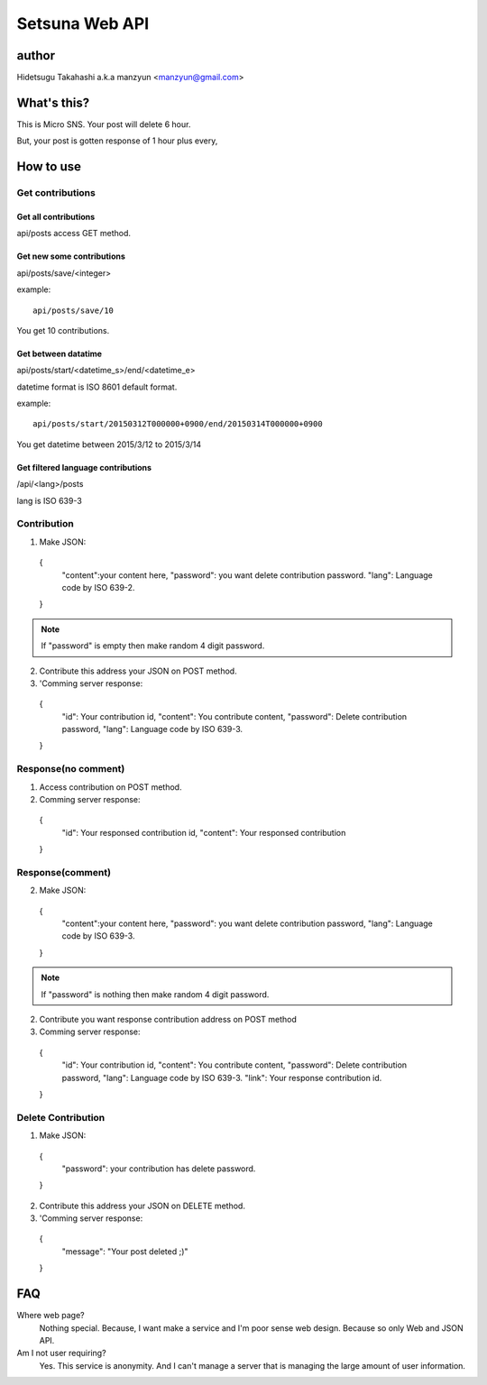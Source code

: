 ====================
Setsuna Web API
====================

author
-------------

Hidetsugu Takahashi a.k.a manzyun <manzyun@gmail.com>


What's this?
---------------------

This is Micro SNS. Your post will delete 6 hour.

But, your post is gotten response of 1 hour plus every,


How to use
--------------

Get contributions
~~~~~~~~~~~~~~~~~~~~


Get all contributions
+++++++++++++++++++++++

api/posts access GET method.


Get new some contributions
+++++++++++++++++++++++++++++++

api/posts/save/<integer>

example::

  api/posts/save/10

You get 10 contributions.


Get between datatime
++++++++++++++++++++++++++

api/posts/start/<datetime_s>/end/<datetime_e>

datetime format is ISO 8601 default format.

example::

  api/posts/start/20150312T000000+0900/end/20150314T000000+0900

You get datetime between 2015/3/12 to 2015/3/14


Get filtered language contributions
++++++++++++++++++++++++++++++++++++++++++


/api/<lang>/posts

lang is ISO 639-3


Contribution
~~~~~~~~~~~~~~

1. Make JSON::

  {
    "content":your content here,
    "password": you want delete contribution password.
    "lang": Language code by ISO 639-2.
  }

.. note:: If "password" is empty then make random 4 digit password.

2. Contribute this address your JSON on POST method.
3. 'Comming server response::

  {
    "id": Your contribution id,
    "content": You contribute content,
    "password": Delete contribution password,
    "lang": Language code by ISO 639-3.
  }


Response(no comment)
~~~~~~~~~~~~~~~~~~~~~~~

1. Access contribution on POST method.
2. Comming server response::

  {
    "id": Your responsed contribution id,
    "content": Your responsed contribution
  }


Response(comment)
~~~~~~~~~~~~~~~~~~~~

2. Make JSON::

  {
    "content":your content here,
    "password": you want delete contribution password,
    "lang": Language code by ISO 639-3.
  }

.. note:: If "password" is nothing then make random 4 digit password.


2. Contribute you want response contribution address on POST method
3. Comming server response::

  {
    "id": Your contribution id,
    "content": You contribute content,
    "password": Delete contribution password,
    "lang": Language code by ISO 639-3.
    "link": Your response contribution id.
  }


Delete Contribution
~~~~~~~~~~~~~~~~~~~~~~

1. Make JSON::

  {
    "password": your contribution has delete password.
  }


2. Contribute this address your JSON on DELETE method.
3. 'Comming server response::

  {
    "message": "Your post deleted ;)"
  }


FAQ
-----

Where web page?
  Nothing special. Because, I want make a service and I'm poor sense web design. Because so only Web and JSON API.

Am I not user requiring?
  Yes. This service is anonymity. And I can't manage a server that is managing the large amount of user information.
